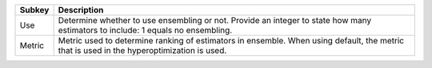 ====== =========================================================================================================================================
Subkey Description                                                                                                                              
====== =========================================================================================================================================
Use    Determine whether to use ensembling or not. Provide an integer to state how many estimators to include: 1 equals no ensembling.          
Metric Metric used to determine ranking of estimators in ensemble. When using default, the metric that is used in the hyperoptimization is used.
====== =========================================================================================================================================